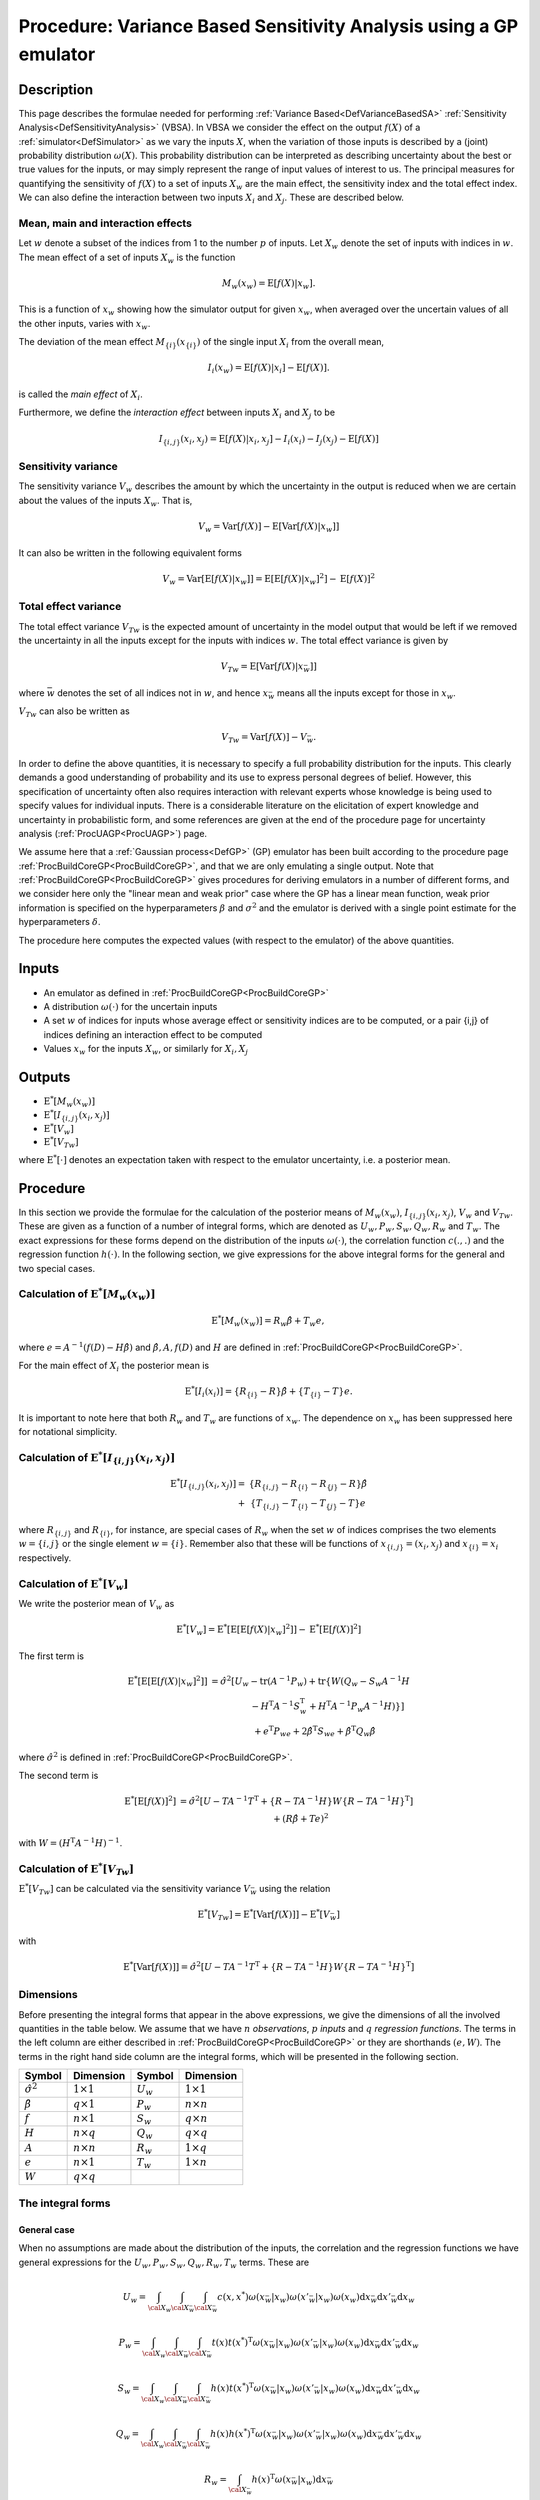 .. _ProcVarSAGP:

Procedure: Variance Based Sensitivity Analysis using a GP emulator
==================================================================

Description
-----------

This page describes the formulae needed for performing :ref:`Variance
Based<DefVarianceBasedSA>` :ref:`Sensitivity
Analysis<DefSensitivityAnalysis>` (VBSA). In VBSA we consider
the effect on the output :math:`f(X)` of a
:ref:`simulator<DefSimulator>` as we vary the inputs :math:`X`, when the
variation of those inputs is described by a (joint) probability
distribution :math:`\omega(X)`. This probability distribution can be
interpreted as describing uncertainty about the best or true values for
the inputs, or may simply represent the range of input values of
interest to us. The principal measures for quantifying the sensitivity
of :math:`f(X)` to a set of inputs :math:`X_w` are the main effect, the
sensitivity index and the total effect index. We can also define the
interaction between two inputs :math:`X_i` and :math:`X_j`. These are
described below.

Mean, main and interaction effects
~~~~~~~~~~~~~~~~~~~~~~~~~~~~~~~~~~

Let :math:`w` denote a subset of the indices from 1 to the number
:math:`p` of inputs. Let :math:`X_w` denote the set of inputs with indices in
:math:`w`. The mean effect of a set of inputs :math:`X_w` is the
function

.. math::
   M_w(x_w) = \textrm{E}[f(X)|x_w].

This is a function of :math:`x_w` showing how the simulator output for
given :math:`x_w`, when averaged over the uncertain values of all the other
inputs, varies with :math:`x_w`.

The deviation of the mean effect :math:`M_{\{i\}}(x_{\{i\}})` of the single
input :math:`X_i` from the overall mean,

.. math::
   I_i(x_w) = \textrm{E}[f(X)|x_i]-\textrm{E}[f(X)].

is called the *main effect* of :math:`X_i`.

Furthermore, we define the *interaction effect* between inputs :math:`X_i`
and :math:`X_j` to be

.. math::
   I_{\{i,j\}}(x_i,x_j) = \textrm{E}[f(X)|x_i,x_j]-I_i(x_i) - I_j(x_j)
   - \textrm{E}[f(X)]

Sensitivity variance
~~~~~~~~~~~~~~~~~~~~

The sensitivity variance :math:`V_w` describes the amount by which the
uncertainty in the output is reduced when we are certain about the
values of the inputs :math:`X_w`. That is,

.. math::
   V_w = \textrm{Var}[f(X)]-\textrm{E}[\textrm{Var}[f(X)|x_w]]

It can also be written in the following equivalent forms

.. math::
   V_w = \textrm{Var}[\textrm{E}[f(X)|x_w]] =
   \textrm{E}[\textrm{E}[f(X)|x_w]^2] - \textrm{E}[f(X)]^2

Total effect variance
~~~~~~~~~~~~~~~~~~~~~

The total effect variance :math:`V_{Tw}` is the expected amount of
uncertainty in the model output that would be left if we removed the
uncertainty in all the inputs except for the inputs with indices
:math:`w`. The total effect variance is given by

.. math::
   V_{Tw} = \textrm{E}[\textrm{Var}[f(X)|x_{\bar{w}}]]

where :math:`\bar{w}` denotes the set of all indices not in :math:`w`,
and hence :math:`x_{\bar{w}}` means all the inputs except for those in
:math:`x_w`.

:math:`V_{Tw}` can also be written as

.. math::
   V_{Tw} = \textrm{Var}[f(X)] - V_{\bar{w}}.

In order to define the above quantities, it is necessary to specify a
full probability distribution for the inputs. This clearly demands a
good understanding of probability and its use to express personal
degrees of belief. However, this specification of uncertainty often also
requires interaction with relevant experts whose knowledge is being used
to specify values for individual inputs. There is a considerable
literature on the elicitation of expert knowledge and uncertainty in
probabilistic form, and some references are given at the end of the
procedure page for uncertainty analysis (:ref:`ProcUAGP<ProcUAGP>`)
page.

We assume here that a :ref:`Gaussian process<DefGP>` (GP) emulator
has been built according to the procedure page
:ref:`ProcBuildCoreGP<ProcBuildCoreGP>`, and that we are only
emulating a single output. Note that
:ref:`ProcBuildCoreGP<ProcBuildCoreGP>` gives procedures for deriving
emulators in a number of different forms, and we consider here only the
"linear mean and weak prior" case where the GP has a linear mean
function, weak prior information is specified on the hyperparameters
:math:`\beta` and :math:`\sigma^2` and the emulator is derived with a single
point estimate for the hyperparameters :math:`\delta`.

The procedure here computes the expected values (with respect to the
emulator) of the above quantities.

Inputs
------

-  An emulator as defined in :ref:`ProcBuildCoreGP<ProcBuildCoreGP>`

-  A distribution :math:`\omega(\cdot)` for the uncertain inputs

-  A set :math:`w` of indices for inputs whose average effect or
   sensitivity indices are to be computed, or a pair {i,j} of indices
   defining an interaction effect to be computed

-  Values :math:`x_w` for the inputs :math:`X_w`, or similarly for
   :math:`X_i,X_j`

Outputs
-------

-  :math:`\textrm{E}^*[M_w(x_w)]`

-  :math:`\textrm{E}^*[I_{\{i,j\}}(x_i,x_j)]`

-  :math:`\textrm{E}^*[V_w]`

-  :math:`\textrm{E}^*[V_{Tw}]`

where :math:`\textrm{E}^*[\cdot]` denotes an expectation taken with respect
to the emulator uncertainty, i.e. a posterior mean.

Procedure
---------

In this section we provide the formulae for the calculation of the
posterior means of :math:`M_w(x_w)`, :math:`I_{\{i,j\}}(x_i,x_j)`, :math:`V_w`
and :math:`V_{Tw}`. These are given as a function of a number of integral
forms, which are denoted as :math:`U_w,P_w,S_w,Q_w,R_w` and :math:`T_w`. The
exact expressions for these forms depend on the distribution of the
inputs :math:`\omega(\cdot)`, the correlation function :math:`c(.,.)` and the
regression function :math:`h(\cdot)`. In the following section, we give
expressions for the above integral forms for the general and two special
cases.

Calculation of :math:`\textrm{E}^*[M_w(x_w)]`
~~~~~~~~~~~~~~~~~~~~~~~~~~~~~~~~~~~~~~~~~~~~~~~~~~~~~~~~

.. math::
   \textrm{E}^*[M_w(x_w)] = R_w\hat{\beta} + T_w e,

where :math:`e = A^{-1}(f(D)-H\hat{\beta})` and :math:`\hat{\beta}, A, f(D)`
and :math:`H` are defined in
:ref:`ProcBuildCoreGP<ProcBuildCoreGP>`.

For the main effect of :math:`X_i` the posterior mean is

.. math::
   \textrm{E}^*[I_i(x_i)] = \{R_{\{i\}} - R\}\hat{\beta} +
   \{T_{\{i\}}-T\}e.

It is important to note here that both :math:`R_w` and :math:`T_w` are
functions of :math:`x_w`. The dependence on :math:`x_w` has been suppressed
here for notational simplicity.

Calculation of :math:`\textrm{E}^*[I_{\{i,j\}}(x_i,x_j)]`
~~~~~~~~~~~~~~~~~~~~~~~~~~~~~~~~~~~~~~~~~~~~~~~~~~~~~~~~~~~~~~~~~~~~

.. math::
   \begin{array}{r l} \textrm{E}^*[I_{\{i,j\}}(x_i,x_j)] = &
   \{R_{\{i,j\}} - R_{\{i\}} - R_{\{j\}} - R\}\hat{\beta} \\ + &
   \{T_{\{i,j\}} - T_{\{i\}} - T_{\{j\}} - T\}e \end{array}

where :math:`R_{\{i,j\}}` and :math:`R_{\{i\}}`, for instance, are special
cases of :math:`R_w` when the set :math:`w` of indices comprises the two
elements :math:`w=\{i,j\}` or the single element :math:`w=\{i\}`. Remember
also that these will be functions of :math:`x_{\{i,j\}}=(x_i,x_j)` and
:math:`x_{\{i\}}=x_i` respectively.

Calculation of :math:`\textrm{E}^*[V_w]`
~~~~~~~~~~~~~~~~~~~~~~~~~~~~~~~~~~~~~~~~~~~~~~~~~~~

We write the posterior mean of :math:`V_w` as

.. math::
   \textrm{E}^*[V_w] =
   \textrm{E}^*[\textrm{E}[\textrm{E}[f(X)|x_w]^2]] -
   \textrm{E}^*[\textrm{E}[f(X)]^2]

The first term is

.. math::
   \begin{array}{r l} \textrm{E}^*[\textrm{E}[\textrm{E}[f(X)|x_w]^2]] & =
   \hat{\sigma}^2[U_w-\mathrm{tr}(A^{-1}P_w) + \mathrm{tr}\{W(Q_w-S_w
   A^{-1} H \\ & \qquad \qquad - H^{\mathrm{T}}A^{-1}S_w^{\mathrm{T}} +
   H^{\mathrm{T}}A^{-1}P_w A^{-1}H)\}] \\ & \quad + e^{\mathrm{T}}P_we +
   2\hat{\beta}^{\mathrm{T}}S_we + \hat{\beta}^{\mathrm{T}}Q_w\hat{\beta}
   \end{array}

where :math:`\hat\sigma^2` is defined in
:ref:`ProcBuildCoreGP<ProcBuildCoreGP>`.

The second term is

.. math::
   \begin{array}{r l} \textrm{E}^*[\textrm{E}[f(X)]^2] & =
   \hat{\sigma}^2[U-TA^{-1}T^{\mathrm{T}} +\{R - TA^{-1}H\}W\{R -
   TA^{-1}H\}^\mathrm{T}] \\ & \quad + \left(R\hat{\beta}+Te\right)^2
   \end{array}

with :math:`W = (H^{\mathrm{T}}A^{-1}H)^{-1}`.

Calculation of :math:`\textrm{E}^*[V_{Tw}]`
~~~~~~~~~~~~~~~~~~~~~~~~~~~~~~~~~~~~~~~~~~~~~~~~~~~~~~~

:math:`\textrm{E}^*[V_{Tw}]` can be calculated via the sensitivity variance
:math:`V_{\bar{w}}` using the relation

.. math::
   \textrm{E}^*[V_{Tw}] = \textrm{E}^*[\textrm{Var}[f(X)]] -
   \textrm{E}^*[V_{\bar{w}}]

with

.. math::
   \textrm{E}^*[\textrm{Var}[f(X)]] =
   \hat{\sigma}^2[U-TA^{-1}T^{\mathrm{T}} +\{R - TA^{-1}H\}W\{R -
   TA^{-1}H\}^\mathrm{T}]

Dimensions
~~~~~~~~~~

Before presenting the integral forms that appear in the above
expressions, we give the dimensions of all the involved quantities in
the table below. We assume that we have :math:`n` *observations*,
:math:`p` *inputs* and :math:`q` *regression functions*. The terms in the left
column are either described in
:ref:`ProcBuildCoreGP<ProcBuildCoreGP>` or they are shorthands :math:`(e,
W)`. The terms in the right hand side column are the integral forms,
which will be presented in the following section.

====================== ================== =========== ==================
**Symbol**             **Dimension**      **Symbol**  **Dimension**
---------------------- ------------------ ----------- ------------------
:math:`\hat{\sigma}^2` :math:`1 \times 1` :math:`U_w` :math:`1 \times 1`
:math:`\hat{\beta}`    :math:`q \times 1` :math:`P_w` :math:`n \times n`
:math:`f`              :math:`n \times 1` :math:`S_w` :math:`q \times n`
:math:`H`              :math:`n \times q` :math:`Q_w` :math:`q \times q`
:math:`A`              :math:`n \times n` :math:`R_w` :math:`1 \times q`
:math:`e`              :math:`n \times 1` :math:`T_w` :math:`1 \times n`
:math:`W`              :math:`q \times q`
====================== ================== =========== ==================

The integral forms
~~~~~~~~~~~~~~~~~~

General case
^^^^^^^^^^^^

When no assumptions are made about the distribution of the inputs, the
correlation and the regression functions we have general expressions for
the :math:`U_w, P_w, S_w, Q_w, R_w, T_w` terms. These are

.. math::
   U_w = \int_{{\cal X}_w}\int_{{\cal X}_{\bar{w}}}\int_{{\cal
   X}_{\bar{w}}}
   c(x,x^*)\omega(x_{\bar{w}}|x_w)\omega(x'_{\bar{w}}|x_w)\omega(x_w)
   \mathrm{d} x_{\bar{w}} \mathrm{d} x'_{\bar{w}} \mathrm{d} x_w

.. math::
   P_w = \int_{{\cal X}_w}\int_{{\cal X}_{\bar{w}}}\int_{{\cal
   X}_{\bar{w}}} t(x)t(x^*)^{\mathrm{T}}
   \omega(x_{\bar{w}}|x_w)\omega(x'_{\bar{w}}|x_w)\omega(x_w) \mathrm{d}
   x_{\bar{w}} \mathrm{d} x'_{\bar{w}} \mathrm{d} x_w

.. math::
   S_w = \int_{{\cal X}_w}\int_{{\cal X}_{\bar{w}}}\int_{{\cal
   X}_{\bar{w}}} h(x)t(x^*)^{\mathrm{T}}
   \omega(x_{\bar{w}}|x_w)\omega(x'_{\bar{w}}|x_w)\omega(x_w) \mathrm{d}
   x_{\bar{w}} \mathrm{d} x'_{\bar{w}} \mathrm{d} x_w

.. math::
   Q_w = \int_{{\cal X}_w}\int_{{\cal X}_{\bar{w}}}\int_{{\cal
   X}_{\bar{w}}} h(x)h(x^*)^{\mathrm{T}}
   \omega(x_{\bar{w}}|x_w)\omega(x'_{\bar{w}}|x_w)\omega(x_w) \mathrm{d}
   x_{\bar{w}} \mathrm{d} x'_{\bar{w}} \mathrm{d} x_w

.. math::
   R_w = \int_{{\cal X}_{\bar{w}}}
   h(x)^{\mathrm{T}}\omega(x_{\bar{w}}|x_w) \mathrm{d} x_{\bar{w}}

.. math::
   T_w = \int_{{\cal X}_{\bar{w}}}
   t(x)^{\mathrm{T}}\omega(x_{\bar{w}}|x_w) \mathrm{d} x_{\bar{w}}

Here, :math:`x_{\bar{w}}` and :math:`x'_{\bar{w}}` denote two different
realisations of :math:`x_{\bar{w}}`. :math:`x^*` is a vector with elements
made up of :math:`x'_{\bar{w}}` and :math:`x_w` in the same way as :math:`x` is
composed of :math:`x_{\bar{w}}` and :math:`x_w`. Remember also that :math:`R_w`
and :math:`T_w` are functions of :math:`x_w`.

:math:`h(x)` is described in the alternatives page on emulator prior mean
function (:ref:`AltMeanFunction<AltMeanFunction>`). :math:`c(.,.)` is
the correlation function discussed in the alternatives page on emulator
prior correlation function
(:ref:`AltCorrelationFunction<AltCorrelationFunction>`). Also :math:`t(x)
= c(D,x)`, as introduced in :ref:`ProcBuildCoreGP<ProcBuildCoreGP>`.

:math:`\omega(x_w)` is the joint distribution of the :math:`x_w` inputs and
:math:`\omega(x_{\bar{w}}|x_w)` is the conditional distribution of
:math:`x_{\bar{w}}` when the values of :math:`x_{w}` are known.

Finally, when one of the above integral forms appears without a
subscript (e.g. :math:`U`), it is implied that the set :math:`w` is empty.

Special case 1
^^^^^^^^^^^^^^

We now show derive closed form expressions for the above integrals when
we make specific choices about :math:`\omega(\cdot)` :math:`c(\cdot,\cdot)`
and :math:`h(\cdot)`.
We first assume that :math:`\omega(\cdot)` is a normal distribution given by

.. math::
   \omega(x) =
   \frac{1}{(2\pi)^{d/2}|B|^{-1/2}}\exp\left[-\frac{1}{2}(x-m)^T B
   (x-m)\right]

We also assume the generalised Gaussian correlation function with nugget
(see :ref:`AltCorrelationFunction<AltCorrelationFunction>`)

.. math::
   c(x,x') = \nu I_{x=x'} + (1-\nu)\exp\{-(x-x')^T C (x-x')\}

where :math:`I_{x=x'}` equals 1 if :math:`x=x'` but is otherwise zero, and
:math:`\nu` represents the nugget term. The case of a generalised Gaussian
correlation function without nugget is simply obtained by setting
:math:`\nu=0`.

We let both :math:`B,C` be general positive definite matrices, partitioned
as

.. math::
   B = \left[ \begin{array}{cc} B_{ww} & B_{w\bar{w}} \\
   B_{\bar{w}w} & B_{\bar{w}\bar{w}} \end{array} \right], \\
   C = \left[ \begin{array}{cc} C_{ww} & C_{w\bar{w}} \\
   C_{\bar{w}w} & C_{\bar{w}\bar{w}} \end{array} \right]

Finally, we do not make any particular assumption for :math:`h(x)`.

We now give the expressions for each of the integrals

--------------

:math:`U_w` is the scalar

.. math::
   U_w = (1-\nu)\frac{|B|^{1/2}|B_{\bar{w}\bar{w}}|^{1/2}}{|F|^{1/2}}

with

.. math::
   F = \left[ \begin{array}{ccc} B_{ww} +
   B_{w\bar{w}}B_{\bar{w}\bar{w}}^{-1}B_{\bar{w}w} & B_{w\bar{w}} &
   B_{w\bar{w}} \\ B_{\bar{w}w} & 2C_{\bar{w}\bar{w}} + B_{\bar{w}\bar{w}} &
   -2C_{\bar{w}\bar{w}} \\ B_{\bar{w}w} & -2C_{\bar{w}\bar{w}} &
   2C_{\bar{w}\bar{w}} + B_{\bar{w}\bar{w}} \end{array} \right]

:math:`U` is the special case when :math:`w` is the empty set. The exact
formula for :math:`U` is given in :ref:`ProcUAGP<ProcUAGP>`.

--------------

:math:`P_w` is an :math:`n \times n` matrix, whose :math:`(k,l)^{\mathrm{th}}`
entry is

.. math::
   P_w(k,l) =
   (1-\nu)^2\frac{|B|^{1/2}|B_{\bar{w}\bar{w}}|^{1/2}}{|F|^{1/2}}
   \exp\left\{-\frac{1}{2}\left[ r - g^{\mathrm{T}}F^{-1}g
   \right]\right\}

with

.. math::
   F = \left[ \begin{array}{ccc} 4C_{ww} + B_{ww} +
   B_{w\bar{w}}B_{\bar{w}\bar{w}}^{-1}B_{\bar{w}w} & 2C_{w\bar{w}} +
   B_{w\bar{w}}& 2C_{w\bar{w}} + B_{w\bar{w}} \\ 2C_{\bar{w}w} +
   B_{\bar{w}w} & 2C_{\bar{w}\bar{w}} + B_{\bar{w}\bar{w}}& 0 \\
   2C_{\bar{w}w} + B_{\bar{w}w} & 0 & 2C_{\bar{w}\bar{w}} +
   B_{\bar{w}\bar{w}} \end{array} \right]

and

.. math::
   g = \left[ \begin{array}{l} 2C_{ww}(x_{w,k}+x_{w,l} - 2m_w) +
   2C_{w\bar{w}}(x_{\bar{w},k}+x_{\bar{w},l} - 2m_{\bar{w}}) \\
   2C_{\bar{w}w}(x_{w,k} - m_w) + 2C_{\bar{w}\bar{w}}(x_{\bar{w},k} -
   m_{\bar{w}}) \\ 2C_{\bar{w}w}(x_{w,l} - m_w) +
   2C_{\bar{w}\bar{w}}(x_{\bar{w},l} - m_{\bar{w}}) \end{array} \right]

and

.. math::
   r = (x_k - m)^{\mathrm{T}}2C(x_k - m) + (x_l - m)^{\mathrm{T}}2C(x_l
   - m)

:math:`P` is a special case of :math:`P_w` when :math:`w` is the empty set, and
reduces to

.. math::
   P=T^T T

--------------

:math:`S_w` is an :math:`q \times n` matrix, whose :math:`(k,l)^{\mathrm{th}}`
entry is

.. math::
   S_w(k,l) =
   (1-\nu)\frac{|B|^{1/2}|B_{\bar{w}\bar{w}}|^{1/2}}{|F|^{1/2}} \exp
   \left\{-\frac{1}{2}\left[r - g^{\mathrm{T}}F^{-1}g\right]\right\}
   \textrm{E}_*[h_k(x)]

with

.. math::
   F = \left[ \begin{array}{ccc} 2C_{ww}+B_{ww} +
   B_{w\bar{w}}B_{\bar{w}\bar{w}}^{-1}B_{\bar{w}w} & B_{w\bar{w}} & 2C_{w\bar{w}}+B_{w\bar{w}} \\
   B_{\bar{w}w} & B_{\bar{w}\bar{w}} & 0 \\
   2C_{\bar{w}w}+B_{\bar{w}w} & 0 & 2C_{\bar{w}\bar{w}}+B_{\bar{w}\bar{w}}
   \end{array} \right]

and

.. math::
   g = \left[\begin{array}{ccc} 2C_{ww} & 0 & 2C_{w\bar{w}} \\ 0 & 0 & 0 \\
   2C_{\bar{w}w} & 0 & 2C_{\bar{w}\bar{w}} \end{array}\right] \left[
   \begin{array}{c} x_{w,l} - m_w \\ 0 \\ x_{\bar{w},l} - m_{\bar{w}}
   \end{array} \right]

and

.. math::
   r = \left[ \begin{array}{c} x_{w,l} - m_w \\ 0 \\ x_{\bar{w},l} -
   m_{\bar{w}} \end{array} \right]^{\mathrm{T}} \left[\begin{array}{ccc}
   2C_{ww} & 0 & 2C_{w\bar{w}} \\ 0 & 0 & 0 \\ 2C_{\bar{w}w} & 0 & 2C_{\bar{w}\bar{w}}
   \end{array}\right] \left[ \begin{array}{c} x_{w,l} - m_w \\ 0 \\
   x_{\bar{w},l} - m_{\bar{w}} \end{array} \right]

The expectation :math:`\textrm{E}_z[\cdot]` is w.r.t. the normal distribution
:math:`{\cal{N}}(m + F^{-1}g,F^{-1})`. Also :math:`h_k(x)` is the :math:`k`-th
element of :math:`h(x)`.

:math:`S` is a special case of :math:`S_w` when :math:`w` is the empty set, and
reduces to

:math:`S=R^T T`

--------------

:math:`Q_w` is a :math:`q \times q` matrix, whose :math:`(k,l)^{\mathrm{th}}`
entry is

.. math::
   Q_w(k,l) = \frac{|B|^{1/2}|B_{\bar{w}\bar{w}}|^{1/2}}{|F|^{1/2}}
   \textrm{E}_*[h_k(x)h_l^{\mathrm{T}}(x)]

where the expectation :math:`\textrm{E}_*[\cdot]` is w.r.t. the normal
distribution :math:`{\cal{N}}([m_w,m_{\bar{w}}]^{\mathrm{T}},F^{-1})`

with

.. math::
   F = \left[ \begin{array}{cc} B_{ww} +
   B_{w\bar{w}}B_{\bar{w}\bar{w}}^{-1}B_{\bar{w}w} & B_{w\bar{w}} \\
   B_{\bar{w}w} & B_{\bar{w}\bar{w}} \end{array} \right]

:math:`Q` is a special case of :math:`Q_w` when :math:`w` is the empty set, and
reduces to

.. math::
   Q=R^T R

--------------

:math:`R_w` is the :math:`1 \times q` vector with elements the mean of the
elements of :math:`h(x)`, w.r.t. :math:`\omega(x_{\bar{w}}|x_w)`, i.e.,

.. math::
   R_w = \int_{{\cal X}_{\bar{w}}}
   h(x)^{\mathrm{T}}\omega(x_{\bar{w}}|x_w) \mathrm{d} x_{\bar{w}}

and is a function of :math:`x_w`. :math:`R` is a special case of :math:`R_w`,
when :math:`w` is the empty set. The formula for :math:`R` is given in
:ref:`ProcUAGP<ProcUAGP>`.

--------------

:math:`T_w` is an :math:`1 \times n` vector, whose :math:`k^{\mathrm{th}}` entry
is

.. math::
   T_w(k) = (1-\nu)
   \frac{|B_{\bar{w}\bar{w}}|^{1/2}}{|2C_{\bar{w}\bar{w}}+B_{\bar{w}\bar{w}}|^{1/2}}
   \exp\left\{-\frac{1}{2}\left[F^{'} +r-g^TF^{-1}g\right]\right\}

with

.. math::
   F^{'} &= (x_w-m_w - (F^{-1}g)_w)^T \\
   & \big[2C_{ww}+B_{w\bar{w}}B_{\bar{w}\bar{w}}^{-1}B_{\bar{w}w} -
   (2C_{w\bar{w}} +B_{w\bar{w}})(2C_{\bar{w}\bar{w}}
   +B_{\bar{w}\bar{w}})^{-1}(2C_{\bar{w}w} +B_{\bar{w}w})\big] \\ & (x_w-m_w
   - (F^{-1}g)_w) \\
   F &= \left[ \begin{array}{cc} 2C_{ww} +
   B_{w\bar{w}}B_{\bar{w}\bar{w}}^{-1}B_{\bar{w}w}& 2C_{w\bar{w}} +
   B_{w\bar{w}} \\ 2C_{\bar{w}w} + B_{\bar{w}w}&2C_{\bar{w}\bar{w}} +
   B_{\bar{w}\bar{w}} \end{array} \right] \\
   g &= 2C(x_k-m) \\
   r &= (x_k-m)^T 2C(x_k-m)

:math:`(F^{-1}g)_w` is the part of the :math:`F^{-1}g` vector that corresponds
to the indices :math:`w`. According to the above formulation, these are the
first :math:`\#(w)` indices, where :math:`\#(w)` is the number of indices
contained in :math:`w`.

:math:`T` is a special case of :math:`T_w`, when :math:`w` is the empty set. The
formula for :math:`T` is given in :ref:`ProcUAGP<ProcUAGP>`.

Special case 2
^^^^^^^^^^^^^^

In this special case, we further assume that the matrices :math:`B,C` are
diagonal. We also consider a special form for the vector :math:`h(x)`,
which is the linear function described in
:ref:`AltMeanFunction<AltMeanFunction>`

.. math::
   h(x) = [1,x^{\mathrm{T}}]^{\mathrm{T}}

We now present the form of the integrals under the new assumptions.

--------------

:math:`U_w` is the scalar

.. math::
   U_w = (1-\nu)\prod_{i\in \bar{w}} \left(\frac{B_{ii}}{B_{ii} +
   2(2C_{ii})}\right)^{1/2}

Again, :math:`U` is the special case when :math:`w` is the empty set, and its
exact formula is given in :ref:`ProcUAGP<ProcUAGP>`.

--------------

:math:`P_w` is an :math:`n \times n` matrix, whose :math:`(k,l)^{\mathrm{th}}`
entry is

.. math::
   \begin{array}{r l} P_w(k,l) = &(1-\nu)^2\prod_{i\in {\bar{w}}}
   \frac{B_{ii}}{2C_{ii}+B_{ii}} \exp\left\{-\frac{1}{2}\frac{2C_{ii}
   B_{ii}}{2C_{ii}+B_{ii}} \left[(x_{i,k}-m_i)^2 +
   (x_{i,l}-m_i)^2\right]\right\} \\ & \prod_{i\in w}
   \left(\frac{B_{ii}}{4C_{ii}+B_{ii}}\right)^{1/2}
   \exp\left\{-\frac{1}{2}\frac{1}{4C_{ii}+B_{ii}}\right. \\
   & \left[4C_{ii}^2(x_{i,k}-x_{i,l})^2 + 2C_{ii}
   B_{ii}\left\{(x_{i,k}-m_i)^2 + (x_{i,l}-m_i)^2\right\}\right]\Big\}
   \end{array}

where the double indexed :math:`x_{i,k}` denotes the :math:`i^{\mathrm{th}}`
input of the :math:`k^{\mathrm{th}}` training data.

:math:`P` is a special case of :math:`P_w` when :math:`w` is the empty set, and
reduces to

:math:`P=T^T T`

--------------

:math:`S_w` is an :math:`q \times n` matrix whose :math:`(k,l)^{\mathrm{th}}`
entry is

.. math::
   \begin{array}{rl} S_w{(k,l)} = &(1-\nu) \textrm{E}_*[h_k(x)] \\
   &\quad\prod_{i\in \{w,\bar{w}\}}\frac{B_{ii}^{1/2}} {(2C_{ii} +
   B_{ii})^{1/2}} \exp
   \left\{-\frac{1}{2}\left[\frac{2C_{ii}B_{ii}}{2C_{ii}+B_{ii}}(x_{i,l} -
   m_i)^2\right]\right\} \end{array}

For the expectation we have

.. math::
   \begin{array}{ll} \textrm{E}_*[h_1(x)] = 1 & \\
   \textrm{E}_*[h_{j+1}(x)] = m_j & \qquad \mathrm{if} \quad j \in
   \bar{w} \\ \textrm{E}_*[h_{j+1}(x)] = \frac{2C_{jj}x_{j,l} +
   B_{jj}m_j}{2C_{jj} + B_{jj}}& \qquad \mathrm{if} \quad j \in w
   \end{array}

:math:`S` is a special case of :math:`S_w` when :math:`w` is the empty set, and
reduces to

:math:`S=R^T T`

--------------

:math:`Q_w` is a :math:`q \times q` matrix. If we assume that its :math:`q`
indices have the labels :math:`[1,\bar{w},w]`, then,

.. math::
   Q_w = \left [ \begin{array}{ccc} 1 & m_{\bar w}^T & m_w^T \\
   m_{\bar w} & m_{\bar w}m_{\bar w}^T & m_{\bar w}m_w^T \\ m_w &
   m_wm_{\bar w}^T & m_wm_w^T + B_{ww}^{-1} \end{array} \right ]

:math:`Q` is a special case of :math:`Q_w`, when :math:`w` is the empty set, and
reduces to

:math:`Q=R^T R`

--------------

:math:`R_w` is a :math:`1 \times q` vector. If we assume that its :math:`q`
indices have the labels :math:`[1,\bar{w},w]`, then,

.. math::
   R_w = [1,m_{\bar{w}}^T,x_w^T]

:math:`R` is a special case of :math:`R_w`, when :math:`w` is the empty set. The
formula for :math:`R` is given in :ref:`ProcUAGP<ProcUAGP>`.

--------------

:math:`T_w` is an :math:`1 \times n` vector, whose :math:`k^{\mathrm{th}}` entry
is

.. math::
   \begin{array}{r l} \displaystyle T_w(k) = (1-\nu) \prod_{i\in
   \{\bar{w}\}} \frac{\displaystyle B_{ii}^{1/2}}{\displaystyle
   (2C_{ii}+B_{ii})^{1/2}} & \displaystyle
   \exp\left\{-\frac{1}{2}\frac{\displaystyle 2C_{ii}B_{ii}}{\displaystyle
   2C_{ii}+B_{ii}} \left(x_{i,k}-m_i\right)^2\right\} \\ & \displaystyle
   \exp\left\{-\frac{1}{2}(x_w-x_{w,k})^T 2C_{ww} (x_w-x_{w,k})\right\}
   \end{array}

Recall that :math:`x_w` denotes the fixed values for the inputs :math:`X_w`,
upon which the measures :math:`M_w`, :math:`V_w` and :math:`V_{Tw}` are
conditioned. On the other hand, :math:`x_{w,k}` represents the :math:`w`
inputs of the :math:`k`\th design points.

:math:`T` is a special case of :math:`T_w`, when :math:`w` is the empty set. The
formula for :math:`T` is given in :ref:`ProcUAGP<ProcUAGP>`.

References
----------

The principal reference for these procedures is

Oakley, J.E., O'Hagan, A., (2004), Probabilistic Sensitivity Analysis of
Complex Models: a Bayesian Approach, *J.R. Statist. Soc. B*, 66, Part 3,
pp.751-769.

The above paper does not explicitly consider the case of a non-zero
nugget. The calculations of :math:`{\rm E}^*[V_w]` and :math:`{\rm
E}^*[V_{Tw}]` produce results that are scaled by :math:`(1-\nu)`, and in
general :math:`(1- \nu)\sigma^2` is the maximum variance reduction
achievable because the nugget :math:`\nu` represents noise that we cannot
learn about by reducing uncertainty about :math:`X`. See the discussion
page on the nugget effects in sensitivity analysis
(:ref:`DiscUANugget<DiscUANugget>`) for more details on this point.

Ongoing work
------------

We intend to provide procedures relaxing the assumption of the "linear
mean and weak prior" case of :ref:`ProcBuildCoreGP<ProcBuildCoreGP>`
as part of the ongoing development of the toolkit. We also intend to
provide procedures for computing posterior variances of the various
measures.
